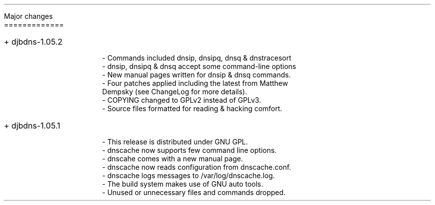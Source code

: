 \" Use nroff -ms <file-name> to format this file.
\"

.ll 6i
.pl 66
.po 1i

.nr LL 6i
.nr PL 66
.nr PO 1i

\" No hyphenation
.hy 0
.nr HY 0

.LP
Major changes
.br
=============

.IP "+ djbdns-1.05.2" 4

- Commands included dnsip, dnsipq, dnsq & dnstracesort
.br
- dnsip, dnsipq & dnsq accept some command-line options
.br
- New manual pages written for dnsip & dnsq commands.
.br
- Four patches applied including the latest from Matthew
  Dempsky (see ChangeLog for more details).
.br
- COPYING changed to GPLv2 instead of GPLv3.
.br
- Source files formatted for reading & hacking comfort.


.IP "+ djbdns-1.05.1" 4

- This release is distributed under GNU GPL.
.br
- dnscache now supports few command line options.
.br
- dnscahe comes with a new manual page.
.br
- dnscache now reads configuration from dnscache.conf.
.br
- dnscache logs messages to /var/log/dnscache.log.
.br
- The build system makes use of GNU auto tools.
.br
- Unused or unnecessary files and commands dropped.
